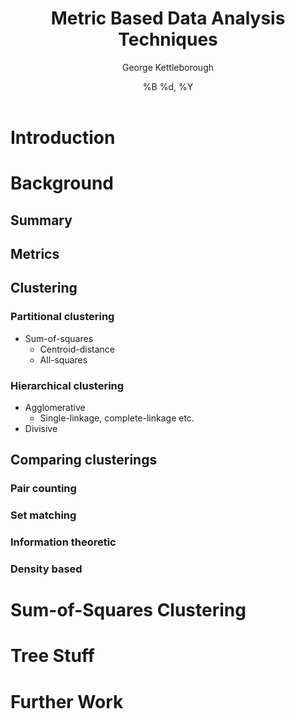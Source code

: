 #+TITLE:     Metric Based Data Analysis Techniques
#+AUTHOR:    George Kettleborough
#+EMAIL:     g.kettleborough@uea.ac.uk
#+DATE:      %B %d, %Y
#+DESCRIPTION:
#+KEYWORDS:
#+LANGUAGE:  en
#+OPTIONS:   H:3 num:t toc:t \n:nil @:t ::t |:t ^:t -:t f:t *:t <:t
#+OPTIONS:   TeX:t LaTeX:t skip:nil d:nil todo:t pri:nil tags:not-in-toc
#+INFOJS_OPT: view:nil toc:nil ltoc:t mouse:underline buttons:0 path:http://orgmode.org/org-info.js
#+EXPORT_SELECT_TAGS: export
#+EXPORT_EXCLUDE_TAGS: noexport
#+LINK_UP:   
#+LINK_HOME: 
#+XSLT:

* Introduction

* Background
** Summary

** Metrics

** Clustering

*** Partitional clustering
    - Sum-of-squares
      - Centroid-distance
      - All-squares

*** Hierarchical clustering
    - Agglomerative
      - Single-linkage, complete-linkage etc.
    - Divisive

** Comparing clusterings

*** Pair counting

*** Set matching

*** Information theoretic

*** Density based

* Sum-of-Squares Clustering

* Tree Stuff

* Further Work

